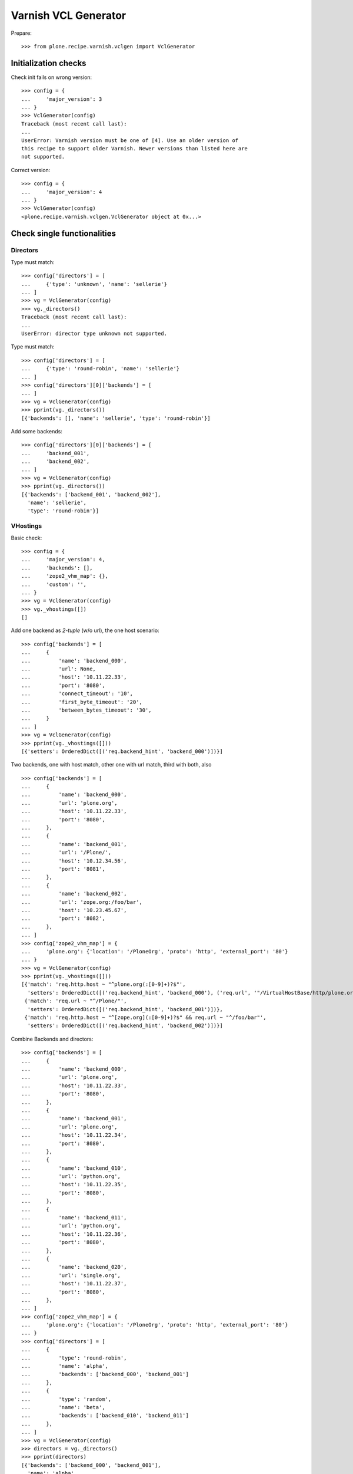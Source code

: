 =====================
Varnish VCL Generator
=====================

Prepare::

    >>> from plone.recipe.varnish.vclgen import VclGenerator

Initialization checks
=====================

Check init fails on wrong version::

    >>> config = {
    ...     'major_version': 3
    ... }
    >>> VclGenerator(config)
    Traceback (most recent call last):
    ...
    UserError: Varnish version must be one of [4]. Use an older version of
    this recipe to support older Varnish. Newer versions than listed here are
    not supported.

Correct version::

    >>> config = {
    ...     'major_version': 4
    ... }
    >>> VclGenerator(config)
    <plone.recipe.varnish.vclgen.VclGenerator object at 0x...>


Check single functionalities
============================

Directors
---------

Type must match::

    >>> config['directors'] = [
    ...     {'type': 'unknown', 'name': 'sellerie'}
    ... ]
    >>> vg = VclGenerator(config)
    >>> vg._directors()
    Traceback (most recent call last):
    ...
    UserError: director type unknown not supported.

Type must match::

    >>> config['directors'] = [
    ...     {'type': 'round-robin', 'name': 'sellerie'}
    ... ]
    >>> config['directors'][0]['backends'] = [
    ... ]
    >>> vg = VclGenerator(config)
    >>> pprint(vg._directors())
    [{'backends': [], 'name': 'sellerie', 'type': 'round-robin'}]


Add some backends::

    >>> config['directors'][0]['backends'] = [
    ...     'backend_001',
    ...     'backend_002',
    ... ]
    >>> vg = VclGenerator(config)
    >>> pprint(vg._directors())
    [{'backends': ['backend_001', 'backend_002'],
      'name': 'sellerie',
      'type': 'round-robin'}]

VHostings
---------

Basic check::

    >>> config = {
    ...     'major_version': 4,
    ...     'backends': [],
    ...     'zope2_vhm_map': {},
    ...     'custom': '',
    ... }
    >>> vg = VclGenerator(config)
    >>> vg._vhostings([])
    []

Add one backend as *2-tuple* (w/o url), the one host scenario::

    >>> config['backends'] = [
    ...     {
    ...         'name': 'backend_000',
    ...         'url': None,
    ...         'host': '10.11.22.33',
    ...         'port': '8080',
    ...         'connect_timeout': '10',
    ...         'first_byte_timeout': '20',
    ...         'between_bytes_timeout': '30',
    ...     }
    ... ]
    >>> vg = VclGenerator(config)
    >>> pprint(vg._vhostings([]))
    [{'setters': OrderedDict([('req.backend_hint', 'backend_000')])}]


Two backends, one with host match, other one with url match, third with both,
also ::

    >>> config['backends'] = [
    ...     {
    ...         'name': 'backend_000',
    ...         'url': 'plone.org',
    ...         'host': '10.11.22.33',
    ...         'port': '8080',
    ...     },
    ...     {
    ...         'name': 'backend_001',
    ...         'url': '/Plone/',
    ...         'host': '10.12.34.56',
    ...         'port': '8081',
    ...     },
    ...     {
    ...         'name': 'backend_002',
    ...         'url': 'zope.org:/foo/bar',
    ...         'host': '10.23.45.67',
    ...         'port': '8082',
    ...     },
    ... ]
    >>> config['zope2_vhm_map'] = {
    ...     'plone.org': {'location': '/PloneOrg', 'proto': 'http', 'external_port': '80'}
    ... }
    >>> vg = VclGenerator(config)
    >>> pprint(vg._vhostings([]))
    [{'match': 'req.http.host ~ "^plone.org(:[0-9]+)?$"',
      'setters': OrderedDict([('req.backend_hint', 'backend_000'), ('req.url', '"/VirtualHostBase/http/plone.org:80//PloneOrg/VirtualHostRoot" + req.url;')])},
     {'match': 'req.url ~ "^/Plone/"',
      'setters': OrderedDict([('req.backend_hint', 'backend_001')])},
     {'match': 'req.http.host ~ "^[zope.org](:[0-9]+)?$" && req.url ~ "^/foo/bar"',
      'setters': OrderedDict([('req.backend_hint', 'backend_002')])}]


Combine Backends and directors::

    >>> config['backends'] = [
    ...     {
    ...         'name': 'backend_000',
    ...         'url': 'plone.org',
    ...         'host': '10.11.22.33',
    ...         'port': '8080',
    ...     },
    ...     {
    ...         'name': 'backend_001',
    ...         'url': 'plone.org',
    ...         'host': '10.11.22.34',
    ...         'port': '8080',
    ...     },
    ...     {
    ...         'name': 'backend_010',
    ...         'url': 'python.org',
    ...         'host': '10.11.22.35',
    ...         'port': '8080',
    ...     },
    ...     {
    ...         'name': 'backend_011',
    ...         'url': 'python.org',
    ...         'host': '10.11.22.36',
    ...         'port': '8080',
    ...     },
    ...     {
    ...         'name': 'backend_020',
    ...         'url': 'single.org',
    ...         'host': '10.11.22.37',
    ...         'port': '8080',
    ...     },
    ... ]
    >>> config['zope2_vhm_map'] = {
    ...     'plone.org': {'location': '/PloneOrg', 'proto': 'http', 'external_port': '80'}
    ... }
    >>> config['directors'] = [
    ...     {
    ...         'type': 'round-robin',
    ...         'name': 'alpha',
    ...         'backends': ['backend_000', 'backend_001']
    ...     },
    ...     {
    ...         'type': 'random',
    ...         'name': 'beta',
    ...         'backends': ['backend_010', 'backend_011']
    ...     },
    ... ]
    >>> vg = VclGenerator(config)
    >>> directors = vg._directors()
    >>> pprint(directors)
    [{'backends': ['backend_000', 'backend_001'],
      'name': 'alpha',
      'type': 'round-robin'},
     {'backends': ['backend_010', 'backend_011'],
      'name': 'beta',
      'type': 'random'}]

    >>> pprint(vg._vhostings(directors))
    [{'match': 'req.http.host ~ "^plone.org(:[0-9]+)?$"',
      'setters': OrderedDict([('req.backend_hint', 'alpha.backend()'), ('req.url', '"/VirtualHostBase/http/plone.org:80//PloneOrg/VirtualHostRoot" + req.url;')])},
     {'match': 'req.http.host ~ "^python.org(:[0-9]+)?$"',
      'setters': OrderedDict([('req.backend_hint', 'beta.backend()')])},
     {'match': 'req.http.host ~ "^single.org(:[0-9]+)?$"',
      'setters': OrderedDict([('req.backend_hint', 'backend_020')])}]

Check purgehosts. add some manual and then all above hosts should be in too::

    >>> config['purgehosts'] = ['192.168.1.2', '123.123.123.123',]
    >>> vg = VclGenerator(config)
    >>> pprint(vg._purgehosts())
    set(['10.11.22.33',
         '10.11.22.34',
         '10.11.22.35',
         '10.11.22.36',
         '10.11.22.37',
         '123.123.123.123',
         '192.168.1.2'])

Generate!

    >>> print vg()
